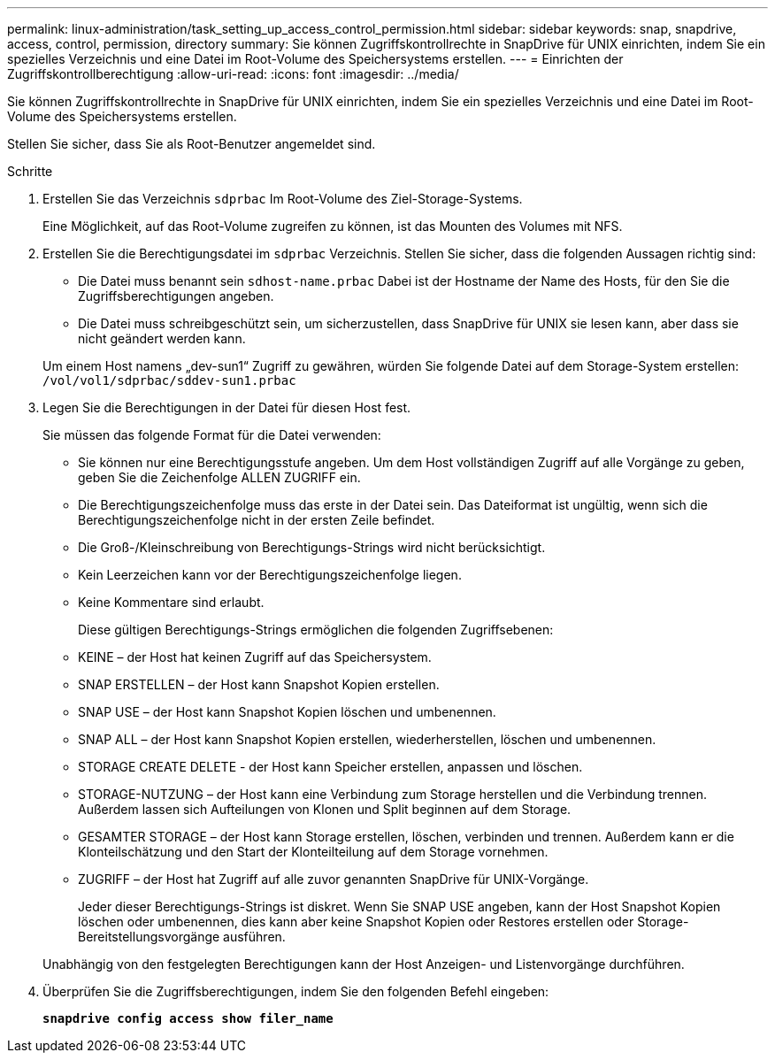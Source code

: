 ---
permalink: linux-administration/task_setting_up_access_control_permission.html 
sidebar: sidebar 
keywords: snap, snapdrive, access, control, permission, directory 
summary: Sie können Zugriffskontrollrechte in SnapDrive für UNIX einrichten, indem Sie ein spezielles Verzeichnis und eine Datei im Root-Volume des Speichersystems erstellen. 
---
= Einrichten der Zugriffskontrollberechtigung
:allow-uri-read: 
:icons: font
:imagesdir: ../media/


[role="lead"]
Sie können Zugriffskontrollrechte in SnapDrive für UNIX einrichten, indem Sie ein spezielles Verzeichnis und eine Datei im Root-Volume des Speichersystems erstellen.

Stellen Sie sicher, dass Sie als Root-Benutzer angemeldet sind.

.Schritte
. Erstellen Sie das Verzeichnis `sdprbac` Im Root-Volume des Ziel-Storage-Systems.
+
Eine Möglichkeit, auf das Root-Volume zugreifen zu können, ist das Mounten des Volumes mit NFS.

. Erstellen Sie die Berechtigungsdatei im `sdprbac` Verzeichnis. Stellen Sie sicher, dass die folgenden Aussagen richtig sind:
+
** Die Datei muss benannt sein `sdhost-name.prbac` Dabei ist der Hostname der Name des Hosts, für den Sie die Zugriffsberechtigungen angeben.
** Die Datei muss schreibgeschützt sein, um sicherzustellen, dass SnapDrive für UNIX sie lesen kann, aber dass sie nicht geändert werden kann.


+
Um einem Host namens „dev-sun1“ Zugriff zu gewähren, würden Sie folgende Datei auf dem Storage-System erstellen: `/vol/vol1/sdprbac/sddev-sun1.prbac`

. Legen Sie die Berechtigungen in der Datei für diesen Host fest.
+
Sie müssen das folgende Format für die Datei verwenden:

+
** Sie können nur eine Berechtigungsstufe angeben. Um dem Host vollständigen Zugriff auf alle Vorgänge zu geben, geben Sie die Zeichenfolge ALLEN ZUGRIFF ein.
** Die Berechtigungszeichenfolge muss das erste in der Datei sein. Das Dateiformat ist ungültig, wenn sich die Berechtigungszeichenfolge nicht in der ersten Zeile befindet.
** Die Groß-/Kleinschreibung von Berechtigungs-Strings wird nicht berücksichtigt.
** Kein Leerzeichen kann vor der Berechtigungszeichenfolge liegen.
** Keine Kommentare sind erlaubt.
+
Diese gültigen Berechtigungs-Strings ermöglichen die folgenden Zugriffsebenen:

** KEINE – der Host hat keinen Zugriff auf das Speichersystem.
** SNAP ERSTELLEN – der Host kann Snapshot Kopien erstellen.
** SNAP USE – der Host kann Snapshot Kopien löschen und umbenennen.
** SNAP ALL – der Host kann Snapshot Kopien erstellen, wiederherstellen, löschen und umbenennen.
** STORAGE CREATE DELETE - der Host kann Speicher erstellen, anpassen und löschen.
** STORAGE-NUTZUNG – der Host kann eine Verbindung zum Storage herstellen und die Verbindung trennen. Außerdem lassen sich Aufteilungen von Klonen und Split beginnen auf dem Storage.
** GESAMTER STORAGE – der Host kann Storage erstellen, löschen, verbinden und trennen. Außerdem kann er die Klonteilschätzung und den Start der Klonteilteilung auf dem Storage vornehmen.
** ZUGRIFF – der Host hat Zugriff auf alle zuvor genannten SnapDrive für UNIX-Vorgänge.
+
Jeder dieser Berechtigungs-Strings ist diskret. Wenn Sie SNAP USE angeben, kann der Host Snapshot Kopien löschen oder umbenennen, dies kann aber keine Snapshot Kopien oder Restores erstellen oder Storage-Bereitstellungsvorgänge ausführen.



+
Unabhängig von den festgelegten Berechtigungen kann der Host Anzeigen- und Listenvorgänge durchführen.

. Überprüfen Sie die Zugriffsberechtigungen, indem Sie den folgenden Befehl eingeben:
+
`*snapdrive config access show filer_name*`


